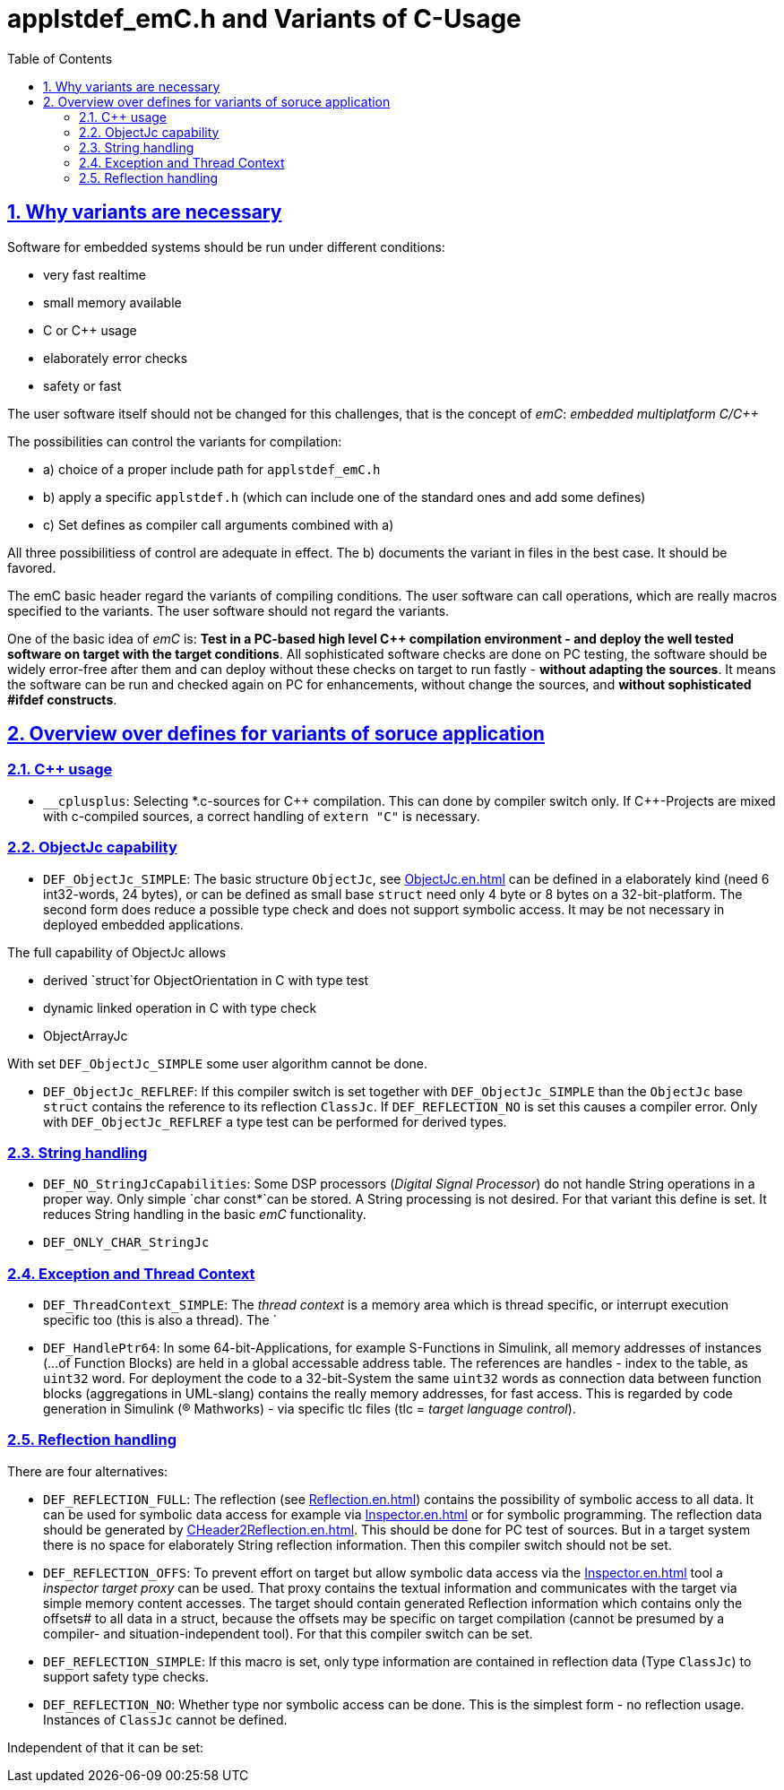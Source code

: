 = applstdef_emC.h and Variants of C-Usage
:toc:
:sectnums:
:sectlinks:
:cpp: C++

== Why variants are necessary

Software for embedded systems should be run under different conditions:

* very fast realtime
* small memory available
* C or {cpp} usage
* elaborately error checks
* safety or fast

The user software itself should not be changed for this challenges, that is the 
concept of _emC_: _embedded multiplatform C/C++_

The possibilities can control the variants for compilation:

* a) choice of a proper include path for `applstdef_emC.h` 
* b) apply a specific `applstdef.h` (which can include one of the standard ones and add some defines)
* c) Set defines as compiler call arguments combined with a)

All three possibilitiess of control are adequate in effect. 
The b) documents the variant in files in the best case. It should be favored.

The emC basic header regard the variants of compiling conditions. 
The user software can call operations, which are really macros specified to the variants.
The user software should not regard the variants. 

One of the basic idea of _emC_ is: *Test in a PC-based high level {cpp} compilation 
environment - and deploy the well tested software on target with the target conditions*.
All sophisticated software checks are done on PC testing, 
the software should be widely error-free after them and can deploy without these checks
on target to run fastly - *without adapting the sources*. 
It means the software can be run and checked again on PC for enhancements, 
without change the sources, and *without sophisticated #ifdef constructs*.  

== Overview over defines for variants of soruce application

=== C++ usage

* `__cplusplus`: Selecting *.c-sources for {cpp} compilation. This can done by compiler switch only.
If {cpp}-Projects are mixed with c-compiled sources, a correct handling of `extern "C"`
is necessary.

=== ObjectJc capability

* `DEF_ObjectJc_SIMPLE`: The basic structure `ObjectJc`, see link:ObjectJc.en.html[ObjectJc.en.html]
can be defined in a elaborately kind (need 6 int32-words, 24 bytes), 
or can be defined as small base `struct` need only 4 byte or 8 bytes on a 32-bit-platform.
The second form does reduce a possible type check and does not support symbolic access.
It may be not necessary in deployed embedded applications.

The full capability of ObjectJc allows 

* derived `struct`for ObjectOrientation in C with type test 
* dynamic linked operation in C with type check 
* ObjectArrayJc

With set `DEF_ObjectJc_SIMPLE` some user algorithm cannot be done. 

* `DEF_ObjectJc_REFLREF`: If this compiler switch is set together with `DEF_ObjectJc_SIMPLE`
than the `ObjectJc` base `struct` contains the reference to its reflection `ClassJc`. 
If `DEF_REFLECTION_NO` is set this causes a compiler error. Only with `DEF_ObjectJc_REFLREF`
a type test can be performed for derived types.

=== String handling

* `DEF_NO_StringJcCapabilities`: Some DSP processors (_Digital Signal Processor_) 
do not handle String operations in a proper way. Only simple `char const*`can be stored.
A String processing is not desired. For that variant this define is set. It reduces
String handling in the basic _emC_ functionality.

* `DEF_ONLY_CHAR_StringJc`

=== Exception and Thread Context

* `DEF_ThreadContext_SIMPLE`: The _thread context_ is a memory area which is thread specific,
or interrupt execution specific too (this is also a thread). The `


* `DEF_HandlePtr64`: In some 64-bit-Applications, for example S-Functions in Simulink, 
all memory addresses of instances (...of Function Blocks) are held in a global accessable 
address table. The references are handles - index to the table, as `uint32` word. 
For deployment the code to a 32-bit-System the same `uint32` words 
as connection data between function blocks (aggregations in UML-slang) contains
the really memory addresses, for fast access. This is regarded by code generation 
in Simulink ((R) Mathworks) - via specific tlc files (tlc = _target language control_).  

=== Reflection handling

There are four alternatives:

* `DEF_REFLECTION_FULL`: The reflection (see link:Reflection.en.html[Reflection.en.html]) 
contains the possibility of symbolic access to all data. 
It can be used for symbolic data access for example via link:Inspector.en.html[Inspector.en.html]
or for symbolic programming. 
The reflection data should be generated by link:CHeader2Reflection.en.html[CHeader2Reflection.en.html].
This should be done for PC test of sources. But in a target system there is no space
for elaborately String reflection information. Then this compiler switch should not be set.

* `DEF_REFLECTION_OFFS`: To prevent effort on target but allow symbolic data access
via the link:Inspector.en.html[Inspector.en.html] tool a _inspector target proxy_ can be used.
That proxy contains the textual information and communicates with the target 
via simple memory content accesses. 
The target should contain generated Reflection information which contains only the offsets#
to all data in a struct, because the offsets may be specific on target compilation
(cannot be presumed by a compiler- and situation-independent tool). 
For that this compiler switch can be set. 

* `DEF_REFLECTION_SIMPLE`: If this macro is set, only type information are contained
in reflection data (Type `ClassJc`) to support safety type checks.

* `DEF_REFLECTION_NO`: Whether type nor symbolic access can be done. 
This is the simplest form - no reflection usage. Instances of `ClassJc` cannot be defined.

Independent of that it can be set:
